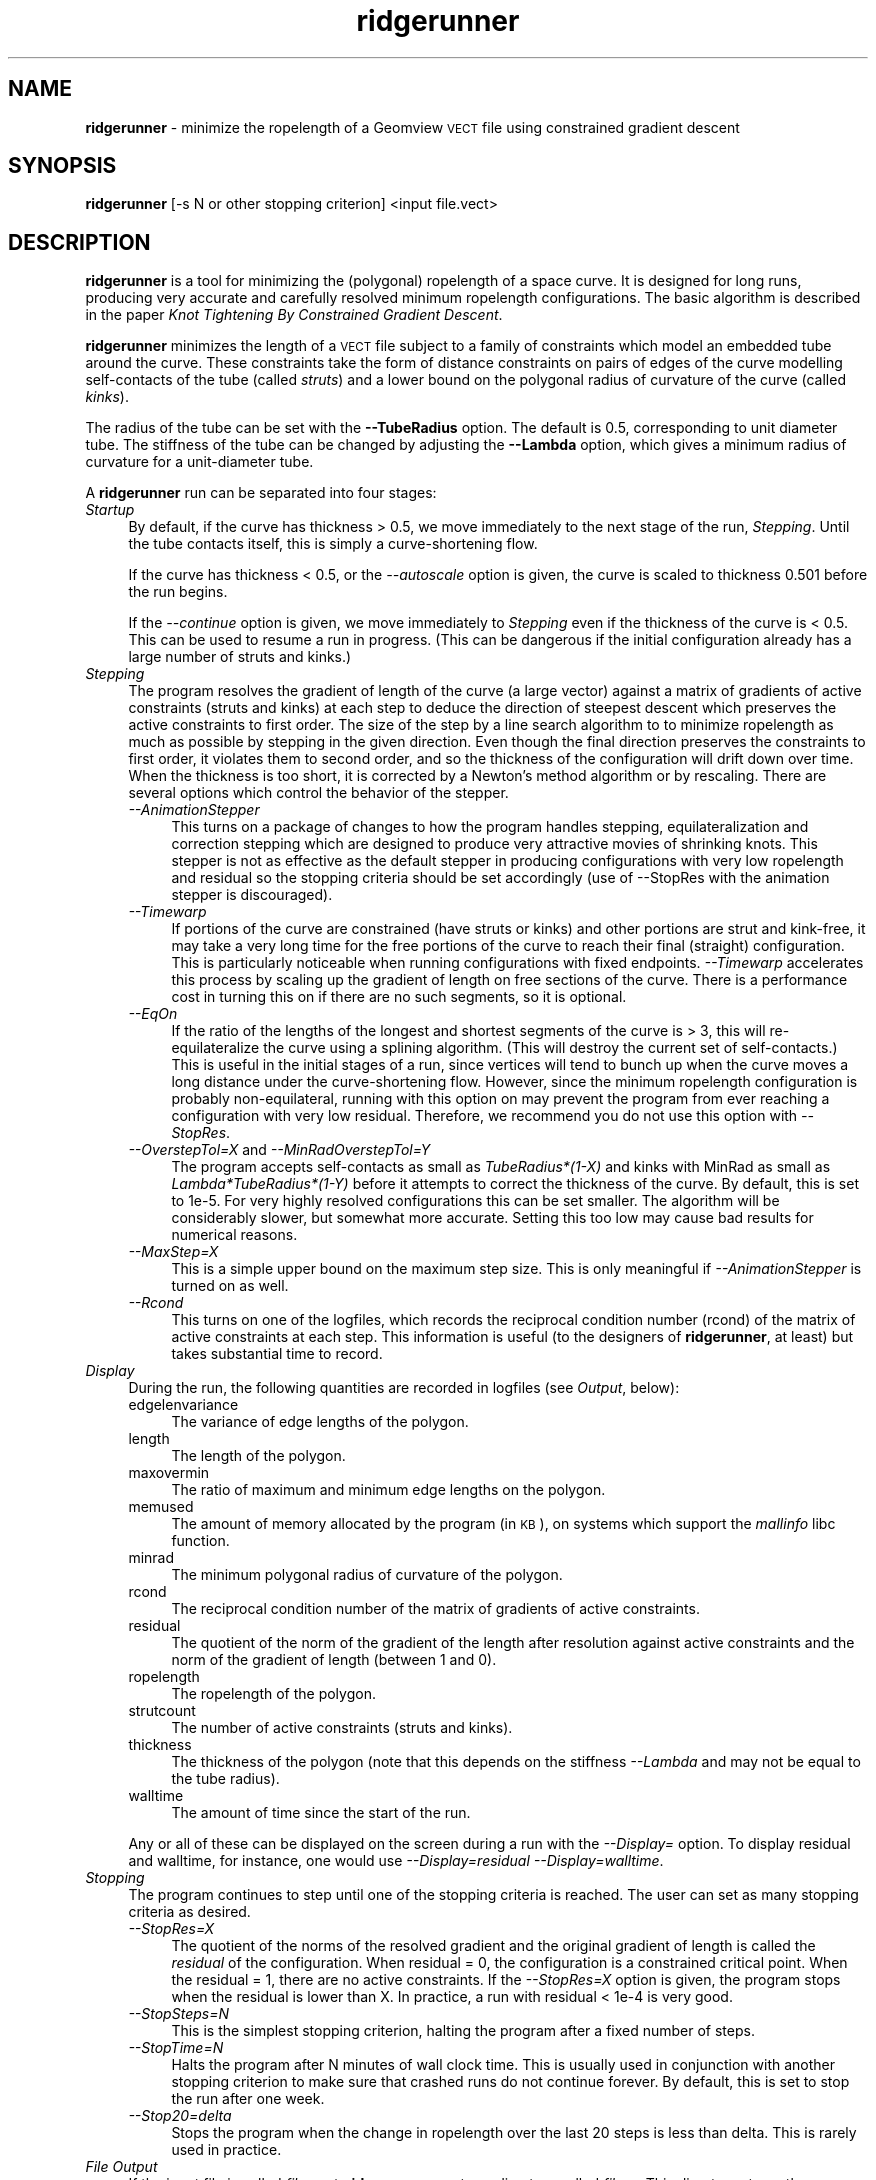 .\" Automatically generated by Pod::Man 2.12 (Pod::Simple 3.05)
.\"
.\" Standard preamble:
.\" ========================================================================
.de Sh \" Subsection heading
.br
.if t .Sp
.ne 5
.PP
\fB\\$1\fR
.PP
..
.de Sp \" Vertical space (when we can't use .PP)
.if t .sp .5v
.if n .sp
..
.de Vb \" Begin verbatim text
.ft CW
.nf
.ne \\$1
..
.de Ve \" End verbatim text
.ft R
.fi
..
.\" Set up some character translations and predefined strings.  \*(-- will
.\" give an unbreakable dash, \*(PI will give pi, \*(L" will give a left
.\" double quote, and \*(R" will give a right double quote.  \*(C+ will
.\" give a nicer C++.  Capital omega is used to do unbreakable dashes and
.\" therefore won't be available.  \*(C` and \*(C' expand to `' in nroff,
.\" nothing in troff, for use with C<>.
.tr \(*W-
.ds C+ C\v'-.1v'\h'-1p'\s-2+\h'-1p'+\s0\v'.1v'\h'-1p'
.ie n \{\
.    ds -- \(*W-
.    ds PI pi
.    if (\n(.H=4u)&(1m=24u) .ds -- \(*W\h'-12u'\(*W\h'-12u'-\" diablo 10 pitch
.    if (\n(.H=4u)&(1m=20u) .ds -- \(*W\h'-12u'\(*W\h'-8u'-\"  diablo 12 pitch
.    ds L" ""
.    ds R" ""
.    ds C` ""
.    ds C' ""
'br\}
.el\{\
.    ds -- \|\(em\|
.    ds PI \(*p
.    ds L" ``
.    ds R" ''
'br\}
.\"
.\" If the F register is turned on, we'll generate index entries on stderr for
.\" titles (.TH), headers (.SH), subsections (.Sh), items (.Ip), and index
.\" entries marked with X<> in POD.  Of course, you'll have to process the
.\" output yourself in some meaningful fashion.
.if \nF \{\
.    de IX
.    tm Index:\\$1\t\\n%\t"\\$2"
..
.    nr % 0
.    rr F
.\}
.\"
.\" Accent mark definitions (@(#)ms.acc 1.5 88/02/08 SMI; from UCB 4.2).
.\" Fear.  Run.  Save yourself.  No user-serviceable parts.
.    \" fudge factors for nroff and troff
.if n \{\
.    ds #H 0
.    ds #V .8m
.    ds #F .3m
.    ds #[ \f1
.    ds #] \fP
.\}
.if t \{\
.    ds #H ((1u-(\\\\n(.fu%2u))*.13m)
.    ds #V .6m
.    ds #F 0
.    ds #[ \&
.    ds #] \&
.\}
.    \" simple accents for nroff and troff
.if n \{\
.    ds ' \&
.    ds ` \&
.    ds ^ \&
.    ds , \&
.    ds ~ ~
.    ds /
.\}
.if t \{\
.    ds ' \\k:\h'-(\\n(.wu*8/10-\*(#H)'\'\h"|\\n:u"
.    ds ` \\k:\h'-(\\n(.wu*8/10-\*(#H)'\`\h'|\\n:u'
.    ds ^ \\k:\h'-(\\n(.wu*10/11-\*(#H)'^\h'|\\n:u'
.    ds , \\k:\h'-(\\n(.wu*8/10)',\h'|\\n:u'
.    ds ~ \\k:\h'-(\\n(.wu-\*(#H-.1m)'~\h'|\\n:u'
.    ds / \\k:\h'-(\\n(.wu*8/10-\*(#H)'\z\(sl\h'|\\n:u'
.\}
.    \" troff and (daisy-wheel) nroff accents
.ds : \\k:\h'-(\\n(.wu*8/10-\*(#H+.1m+\*(#F)'\v'-\*(#V'\z.\h'.2m+\*(#F'.\h'|\\n:u'\v'\*(#V'
.ds 8 \h'\*(#H'\(*b\h'-\*(#H'
.ds o \\k:\h'-(\\n(.wu+\w'\(de'u-\*(#H)/2u'\v'-.3n'\*(#[\z\(de\v'.3n'\h'|\\n:u'\*(#]
.ds d- \h'\*(#H'\(pd\h'-\w'~'u'\v'-.25m'\f2\(hy\fP\v'.25m'\h'-\*(#H'
.ds D- D\\k:\h'-\w'D'u'\v'-.11m'\z\(hy\v'.11m'\h'|\\n:u'
.ds th \*(#[\v'.3m'\s+1I\s-1\v'-.3m'\h'-(\w'I'u*2/3)'\s-1o\s+1\*(#]
.ds Th \*(#[\s+2I\s-2\h'-\w'I'u*3/5'\v'-.3m'o\v'.3m'\*(#]
.ds ae a\h'-(\w'a'u*4/10)'e
.ds Ae A\h'-(\w'A'u*4/10)'E
.    \" corrections for vroff
.if v .ds ~ \\k:\h'-(\\n(.wu*9/10-\*(#H)'\s-2\u~\d\s+2\h'|\\n:u'
.if v .ds ^ \\k:\h'-(\\n(.wu*10/11-\*(#H)'\v'-.4m'^\v'.4m'\h'|\\n:u'
.    \" for low resolution devices (crt and lpr)
.if \n(.H>23 .if \n(.V>19 \
\{\
.    ds : e
.    ds 8 ss
.    ds o a
.    ds d- d\h'-1'\(ga
.    ds D- D\h'-1'\(hy
.    ds th \o'bp'
.    ds Th \o'LP'
.    ds ae ae
.    ds Ae AE
.\}
.rm #[ #] #H #V #F C
.\" ========================================================================
.\"
.IX Title "ridgerunner 1"
.TH ridgerunner 1 "2009-08-25" "ridgerunner2.0.0" "ridgerunner"
.\" For nroff, turn off justification.  Always turn off hyphenation; it makes
.\" way too many mistakes in technical documents.
.if n .ad l
.nh
.SH "NAME"
\&\fBridgerunner\fR \- minimize the ropelength of a Geomview \s-1VECT\s0 file using constrained gradient descent
.SH "SYNOPSIS"
.IX Header "SYNOPSIS"
\&\fBridgerunner\fR [\-s N or other stopping criterion] <input file.vect>
.SH "DESCRIPTION"
.IX Header "DESCRIPTION"
\&\fBridgerunner\fR is a tool for minimizing the (polygonal) ropelength of
a space curve. It is designed for long runs, producing very accurate
and carefully resolved minimum ropelength configurations. The basic
algorithm is described in the paper \fIKnot Tightening By Constrained
Gradient Descent\fR.
.PP
\&\fBridgerunner\fR minimizes the length of a \s-1VECT\s0 file subject to a family
of constraints which model an embedded tube around the curve. These
constraints take the form of distance constraints on pairs of edges of
the curve modelling self-contacts of the tube (called \fIstruts\fR) and a
lower bound on the polygonal radius of curvature of the curve (called
\&\fIkinks\fR).
.PP
The radius of the tube can be set with the \fB\-\-TubeRadius\fR option. The
default is 0.5, corresponding to unit diameter tube. The stiffness of
the tube can be changed by adjusting the \fB\-\-Lambda\fR option, which
gives a minimum radius of curvature for a unit-diameter tube.
.PP
A \fBridgerunner\fR run can be separated into four stages:
.IP "\fIStartup\fR" 4
.IX Item "Startup"
By default, if the curve has thickness > 0.5, we move immediately to
the next stage of the run, \fIStepping\fR. Until the tube contacts
itself, this is simply a curve-shortening flow.
.Sp
If the curve has thickness < 0.5, or the \fI\-\-autoscale\fR option is given,
the curve is scaled to thickness 0.501 before the run begins.
.Sp
If the \fI\-\-continue\fR option is given, we move immediately to
\&\fIStepping\fR even if the thickness of the curve is < 0.5. This can be
used to resume a run in progress. (This can be dangerous if the initial
configuration already has a large number of struts and kinks.)
.IP "\fIStepping\fR" 4
.IX Item "Stepping"
The program resolves the gradient of length of the curve (a large
vector) against a matrix of gradients of active constraints (struts
and kinks) at each step to deduce the direction of steepest descent
which preserves the active constraints to first order. The size of the
step by a line search algorithm to to minimize ropelength as much as
possible by stepping in the given direction. Even though the final
direction preserves the constraints to first order, it violates them
to second order, and so the thickness of the configuration will drift
down over time. When the thickness is too short, it is corrected by a
Newton's method algorithm or by rescaling. There are several options
which control the behavior of the stepper.
.RS 4
.IP "\fI\-\-AnimationStepper\fR" 4
.IX Item "--AnimationStepper"
This turns on a package of changes to how the program handles
stepping, equilateralization and correction stepping which are
designed to produce very attractive movies of shrinking knots. This
stepper is not as effective as the default stepper in producing
configurations with very low ropelength and residual so the stopping
criteria should be set accordingly (use of \-\-StopRes with the
animation stepper is discouraged).
.IP "\fI\-\-Timewarp\fR" 4
.IX Item "--Timewarp"
If portions of the curve are constrained (have struts or kinks) and
other portions are strut and kink-free, it may take a very long time
for the free portions of the curve to reach their final (straight)
configuration. This is particularly noticeable when running
configurations with fixed endpoints. \fI\-\-Timewarp\fR accelerates this
process by scaling up the gradient of length on free sections of the
curve. There is a performance cost in turning this on if there are no
such segments, so it is optional.
.IP "\fI\-\-EqOn\fR" 4
.IX Item "--EqOn"
If the ratio of the lengths of the longest and shortest segments of
the curve is > 3, this will re-equilateralize the curve using a
splining algorithm. (This will destroy the current set of
self-contacts.) This is useful in the initial stages of a run, since
vertices will tend to bunch up when the curve moves a long distance
under the curve-shortening flow. However, since the minimum ropelength
configuration is probably non-equilateral, running with this option on
may prevent the program from ever reaching a configuration with very
low residual. Therefore, we recommend you do not use this option with
\&\fI\-\-StopRes\fR.
.IP "\fI\-\-OverstepTol=X\fR and \fI\-\-MinRadOverstepTol=Y\fR" 4
.IX Item "--OverstepTol=X and --MinRadOverstepTol=Y"
The program accepts self-contacts as small as \fITubeRadius*(1\-X)\fR and
kinks with MinRad as small as \fILambda*TubeRadius*(1\-Y)\fR before it
attempts to correct the thickness of the curve. By default, this is
set to 1e\-5. For very highly resolved configurations this can be set
smaller. The algorithm will be considerably slower, but somewhat more
accurate. Setting this too low may cause bad results for numerical
reasons.
.IP "\fI\-\-MaxStep=X\fR" 4
.IX Item "--MaxStep=X"
This is a simple upper bound on the maximum step size. This is only
meaningful if \fI\-\-AnimationStepper\fR is turned on as well.
.IP "\fI\-\-Rcond\fR" 4
.IX Item "--Rcond"
This turns on one of the logfiles, which records the reciprocal
condition number (rcond) of the matrix of active constraints at each
step. This information is useful (to the designers of \fBridgerunner\fR,
at least) but takes substantial time to record.
.RE
.RS 4
.RE
.IP "\fIDisplay\fR" 4
.IX Item "Display"
During the run, the following quantities are recorded in logfiles (see
\&\fIOutput\fR, below):
.RS 4
.IP "edgelenvariance" 4
.IX Item "edgelenvariance"
The variance of edge lengths of the polygon.
.IP "length" 4
.IX Item "length"
The length of the polygon.
.IP "maxovermin" 4
.IX Item "maxovermin"
The ratio of maximum and minimum edge lengths on the polygon.
.IP "memused" 4
.IX Item "memused"
The amount of memory allocated by the program (in \s-1KB\s0), on systems
which support the \fImallinfo\fR libc function.
.IP "minrad" 4
.IX Item "minrad"
The minimum polygonal radius of curvature of the polygon.
.IP "rcond" 4
.IX Item "rcond"
The reciprocal condition number of the matrix of gradients of active
constraints.
.IP "residual" 4
.IX Item "residual"
The quotient of the norm of the gradient of the length after
resolution against active constraints and the norm of the gradient of
length (between 1 and 0).
.IP "ropelength" 4
.IX Item "ropelength"
The ropelength of the polygon.
.IP "strutcount" 4
.IX Item "strutcount"
The number of active constraints (struts and kinks).
.IP "thickness" 4
.IX Item "thickness"
The thickness of the polygon (note that this depends on the stiffness
\&\fI\-\-Lambda\fR and may not be equal to the tube radius).
.IP "walltime" 4
.IX Item "walltime"
The amount of time since the start of the run.
.RE
.RS 4
.Sp
Any or all of these can be displayed on the screen during a run with
the \fI\-\-Display=\fR option. To display residual and walltime, for
instance, one would use \fI\-\-Display=residual \-\-Display=walltime\fR.
.RE
.IP "\fIStopping\fR" 4
.IX Item "Stopping"
The program continues to step until one of the stopping criteria is
reached. The user can set as many stopping criteria as desired.
.RS 4
.IP "\fI\-\-StopRes=X\fR" 4
.IX Item "--StopRes=X"
The quotient of the norms of the resolved gradient and the original
gradient of length is called the \fIresidual\fR of the
configuration. When residual = 0, the configuration is a constrained
critical point. When the residual = 1, there are no active
constraints. If the \fI\-\-StopRes=X\fR option is given, the program stops
when the residual is lower than X. In practice, a run with residual <
1e\-4 is very good.
.IP "\fI\-\-StopSteps=N\fR" 4
.IX Item "--StopSteps=N"
This is the simplest stopping criterion, halting the program after a
fixed number of steps.
.IP "\fI\-\-StopTime=N\fR" 4
.IX Item "--StopTime=N"
Halts the program after N minutes of wall clock time. This is usually
used in conjunction with another stopping criterion to make sure that
crashed runs do not continue forever. By default, this is set to stop
the run after one week.
.IP "\fI\-\-Stop20=delta\fR" 4
.IX Item "--Stop20=delta"
Stops the program when the change in ropelength over the last 20 steps 
is less than delta. This is rarely used in practice.
.RE
.RS 4
.RE
.IP "\fIFile Output\fR" 4
.IX Item "File Output"
If the input file is called \fIfile.vect\fR, \fBridgerunner\fR creates a
directory called \fIfile.rr\fR. This directory stores the run logfile,
copies of the initial and final configurations of the curve, and
subdirectories called \fIlogfiles\fR, \fIsnapshots\fR, and \fIvectfiles\fR.
.Sp
\&\fIlogfiles\fR contains the log files discussed under \fIDisplay\fR
above. All quantities are logged at intervals, and the files are
compressed so that they contain evenly spaced quantities from the
entire run, but have size at most 100 \s-1KB\s0. The \fI\-\-MaxLogSize\fR option
can be used to control this size. The \fI\-\-NoLsqrLog\fR turns off the log
for the lsqr subroutine, which can be quite large for problems where
the linear algebra is very difficult.
.Sp
\&\fIvectfiles\fR contains intermediate configurations of the polygon which
is being minimized. The size of this directory is usually limited to
100 \s-1MB\s0, but this limit can be adjusted with the \fI\-\-MaxVectDirSize\fR
option. The option \fI\-\-NoOutputFiles\fR leaves this subdirectory empty,
which increases speed on long runs. The files in \fIvectfiles\fR are
ordinarily colored according to a set of standard colors for the
components of a link. This can be turned off with \fI\-\-NoColor\fR. We
also generally highlight straight sections of the tube and sections
which are kinked. This highlighting can be turned off with
\&\fI\-\-NoHighlight\fR. If the \fBpovrayutils\fR, \fBplsurf\fR, and \fBvecttools\fR
libraries are installed, along with \fBpovray\fR, this directory can be
animated with the script \fBpovanimate\fR, which is installed with
\&\fBridgerunner\fR.
.Sp
\&\fIsnapshots\fR contains copies of the configuration (X.vect), together
with the gradient of length field (X.dlen.vect), the struts
(X.struts.vect), the constrained gradient of length field
(X.dVdt.vect). The file (X.geom) is a geomview file which displays all
of these together. Snapshots are saved every 10,000 (or
\&\fI\-\-SnapshotInterval\fR) steps.
.SH "EXAMPLES"
.IX Header "EXAMPLES"
\&\fBridgerunner\fR is usually called first on a relatively low resolution
file to reach an approximately tight configuration, then the
resolution is increased with \fBsplinevect \-\-mps\fR and the curve is run
again. The process is repeated until the run converges to the desired
accuracy. Here are some example calls:
.PP
ridgerunner \-s 100 trefoil.vect
.PP
A demonstration run for 100 steps on the file \fItrefoil.vect\fR.
.PP
ridgerunner \-\-StopRes=0.01 \-\-NoOutputFiles \-\-NoLsqrLog \-a trefoil.vect
.PP
A typical low-resolution run, starting from a loose configuration,
which is tuned for speed by calling \fI\-a\fR to scale to low thickness
before we start, and suppressing both intermediate configurations
(with \fI\-\-NoOutputFiles\fR) and the log from lsqr (with \fI\-\-NoLsqrLog\fR).
.PP
ridgerunner \-\-StopRes=1e\-4 \-\-StopTime=1440 \-\-NoOutputFiles \-\-NoLsqrLog trefoil.vect
.PP
A typical high-resolution run (there is no point in running low-res
configurations to such a low residual), again tuned for speed.
.PP
ridgerunner \-\-StopRes=0.01 \-\-AnimationStepper \-\-MaxVectDirSize=250M trefoil.vect
.PP
A typical animation run. Even though we are starting with a ``loose''
configuration, we don't automatically scale (presumably, we want to
see the curve shrink). We use the animation stepper to create a
smoother movie, and also increase the size of the \fIvectfiles\fR
directory to make sure that we don't lose any frames. The stopping
criterion is set to a relatively large residual because the final
stages are likely to involve relatively little visible change in the
knot.
.SH "SEE ALSO"
.IX Header "SEE ALSO"
\&\fBstrutplot\fR, <http://www.geomview.org>, \fBplCurve\fR, \fBtsnnls\fR, \fBoctrope\fR
.SH "AUTHORS"
.IX Header "AUTHORS"
Jason Cantarella and Michael Piatek
.SH "LICENSE RESTRICTIONS"
.IX Header "LICENSE RESTRICTIONS"
This program is covered by the \s-1GNU\s0 General Public License for free software.
